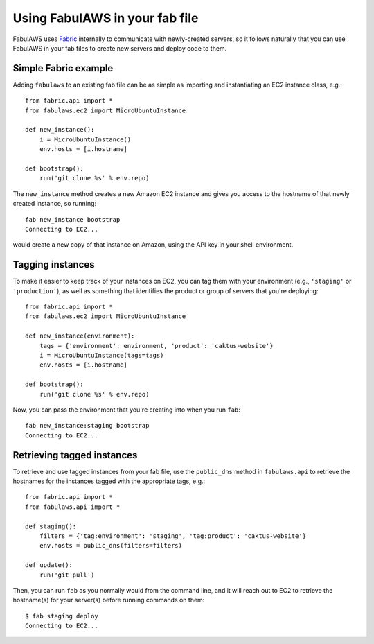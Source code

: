 Using FabulAWS in your fab file
===============================

FabulAWS uses `Fabric <http://www.fabfile.org/>`_ internally to communicate
with newly-created servers, so it follows naturally that you can use FabulAWS
in your fab files to create new servers and deploy code to them.

Simple Fabric example
---------------------

Adding ``fabulaws`` to an existing fab file can be as simple as importing
and instantiating an EC2 instance class, e.g.::

    from fabric.api import *
    from fabulaws.ec2 import MicroUbuntuInstance

    def new_instance():
        i = MicroUbuntuInstance()
        env.hosts = [i.hostname]

    def bootstrap():
        run('git clone %s' % env.repo)

The ``new_instance`` method creates a new Amazon EC2 instance and gives you
access to the hostname of that newly created instance, so running::

    fab new_instance bootstrap
    Connecting to EC2...

would create a new copy of that instance on Amazon, using the API key in
your shell environment.


Tagging instances
-----------------

To make it easier to keep track of your instances on EC2, you can tag them
with your environment (e.g., ``'staging'`` or ``'production'``), as well as
something that identifies the product or group of servers that you're
deploying::

    from fabric.api import *
    from fabulaws.ec2 import MicroUbuntuInstance

    def new_instance(environment):
        tags = {'environment': environment, 'product': 'caktus-website'}
        i = MicroUbuntuInstance(tags=tags)
        env.hosts = [i.hostname]

    def bootstrap():
        run('git clone %s' % env.repo)

Now, you can pass the environment that you're creating into when you run
``fab``::

    fab new_instance:staging bootstrap
    Connecting to EC2...


Retrieving tagged instances
---------------------------

To retrieve and use tagged instances from your fab file, use the ``public_dns``
method in ``fabulaws.api`` to retrieve the hostnames for the instances
tagged with the appropriate tags, e.g.::

    from fabric.api import *
    from fabulaws.api import *

    def staging():
        filters = {'tag:environment': 'staging', 'tag:product': 'caktus-website'}
        env.hosts = public_dns(filters=filters)

    def update():
        run('git pull')

Then, you can run ``fab`` as you normally would from the command line, and
it will reach out to EC2 to retrieve the hostname(s) for your server(s)
before running commands on them::

    $ fab staging deploy
    Connecting to EC2...


